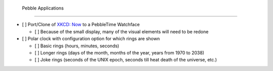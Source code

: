  Pebble Applications
=====================

- [ ] Port/Clone of `XKCD: Now <https://xkcd.com/1335/>`_ to a PebbleTime Watchface

  - [ ] Because of the small display, many of the visual elements will need to be redone

- [ ] Polar clock with configuration option for which rings are shown

  - [ ] Basic rings (hours, minutes, seconds)
  - [ ] Longer rings (days of the month, months of the year, years from 1970 to 2038)
  - [ ] Joke rings (seconds of the UNIX epoch, seconds till heat death of the universe, etc.)
